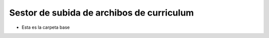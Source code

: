 ======================
Sestor de subida de archibos de curriculum
======================

* Esta es la carpeta base
